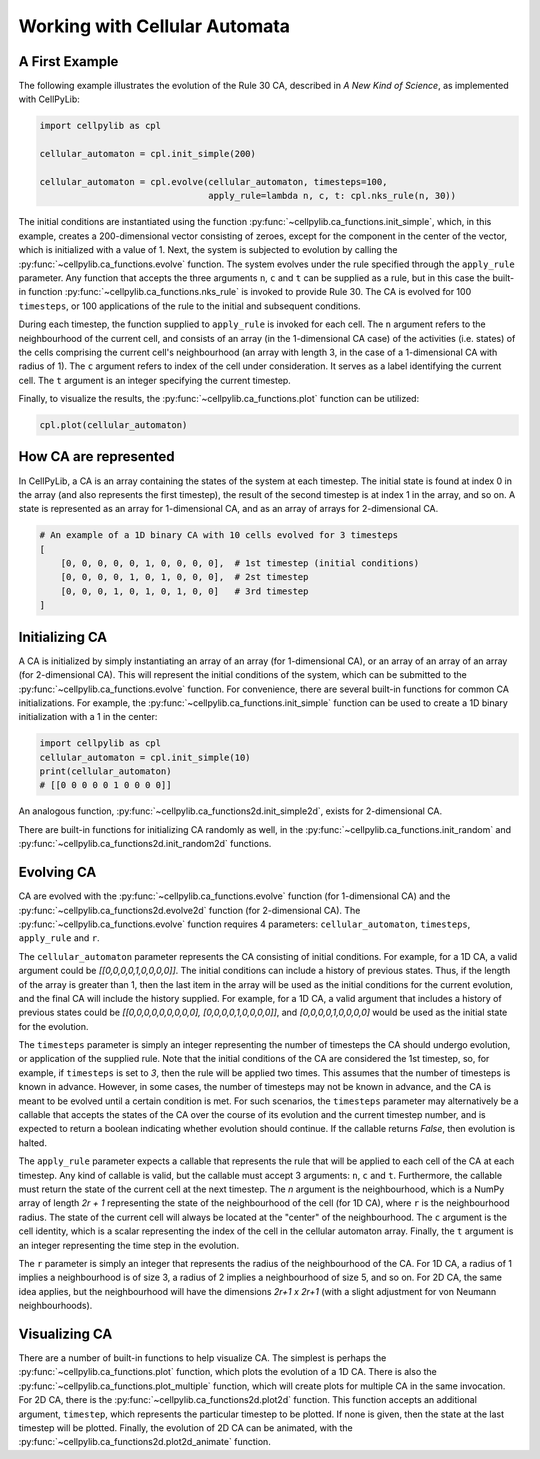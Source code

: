 Working with Cellular Automata
------------------------------

A First Example
~~~~~~~~~~~~~~~

The following example illustrates the evolution of the Rule 30 CA, described in `A New Kind of Science`, as implemented
with CellPyLib:

.. code-block::

    import cellpylib as cpl

    cellular_automaton = cpl.init_simple(200)

    cellular_automaton = cpl.evolve(cellular_automaton, timesteps=100,
                                    apply_rule=lambda n, c, t: cpl.nks_rule(n, 30))


The initial conditions are instantiated using the function :py:func:`~cellpylib.ca_functions.init_simple`, which, in
this example, creates a 200-dimensional vector consisting of zeroes, except for the component in the center of the
vector, which is initialized with a value of 1. Next, the system is subjected to evolution by calling the
:py:func:`~cellpylib.ca_functions.evolve` function. The system evolves under the rule specified through the
``apply_rule`` parameter. Any function that accepts the three arguments ``n``, ``c`` and ``t`` can be supplied as a
rule, but in this case the built-in function :py:func:`~cellpylib.ca_functions.nks_rule` is invoked to provide Rule 30.
The CA is evolved for 100 ``timesteps``, or 100 applications of the rule to the initial and subsequent conditions.

During each timestep, the function supplied to ``apply_rule`` is invoked for each cell. The ``n`` argument refers to the
neighbourhood of the current cell, and consists of an array (in the 1-dimensional CA case) of the activities (i.e.
states) of the cells comprising the current cell's neighbourhood (an array with length 3, in the case of a 1-dimensional
CA with radius of 1). The ``c`` argument refers to index of the cell under consideration. It serves as a label
identifying the current cell. The ``t`` argument is an integer specifying the current timestep.

Finally, to visualize the results, the :py:func:`~cellpylib.ca_functions.plot` function can be utilized:

.. code-block::

    cpl.plot(cellular_automaton)

.. image:: _static/rule30.png
    :width: 400


How CA are represented
~~~~~~~~~~~~~~~~~~~~~~

In CellPyLib, a CA is an array containing the states of the system at each timestep. The initial state is found at index
0 in the array (and also represents the first timestep), the result of the second timestep is at index 1 in the array,
and so on. A state is represented as an array for 1-dimensional CA, and as an array of arrays for 2-dimensional CA.

.. code-block::

    # An example of a 1D binary CA with 10 cells evolved for 3 timesteps
    [
        [0, 0, 0, 0, 0, 1, 0, 0, 0, 0],  # 1st timestep (initial conditions)
        [0, 0, 0, 0, 1, 0, 1, 0, 0, 0],  # 2st timestep
        [0, 0, 0, 1, 0, 1, 0, 1, 0, 0]   # 3rd timestep
    ]

Initializing CA
~~~~~~~~~~~~~~~~~

A CA is initialized by simply instantiating an array of an array (for 1-dimensional CA), or an array of an array of an
array (for 2-dimensional CA). This will represent the initial conditions of the system, which can be submitted to the
:py:func:`~cellpylib.ca_functions.evolve` function. For convenience, there are several built-in functions for common CA
initializations. For example, the :py:func:`~cellpylib.ca_functions.init_simple` function can be used to create a 1D
binary initialization with a 1 in the center:

.. code-block::

    import cellpylib as cpl
    cellular_automaton = cpl.init_simple(10)
    print(cellular_automaton)
    # [[0 0 0 0 0 1 0 0 0 0]]

An analogous function, :py:func:`~cellpylib.ca_functions2d.init_simple2d`, exists for 2-dimensional CA.

There are built-in functions for initializing CA randomly as well, in the :py:func:`~cellpylib.ca_functions.init_random`
and :py:func:`~cellpylib.ca_functions2d.init_random2d` functions.

Evolving CA
~~~~~~~~~~~~~

CA are evolved with the :py:func:`~cellpylib.ca_functions.evolve` function (for 1-dimensional CA) and the
:py:func:`~cellpylib.ca_functions2d.evolve2d` function (for 2-dimensional CA). The
:py:func:`~cellpylib.ca_functions.evolve` function requires 4 parameters: ``cellular_automaton``, ``timesteps``,
``apply_rule`` and ``r``.

The ``cellular_automaton`` parameter represents the CA consisting of initial conditions. For example, for a 1D CA, a
valid argument could be `[[0,0,0,0,1,0,0,0,0]]`. The initial conditions can include a history of previous states. Thus,
if the length of the array is greater than 1, then the last item in the array will be used as the initial conditions for
the current evolution, and the final CA will include the history supplied. For example, for a 1D CA, a valid argument
that includes a history of previous states could be `[[0,0,0,0,0,0,0,0,0], [0,0,0,0,1,0,0,0,0]]`, and
`[0,0,0,0,1,0,0,0,0]` would be used as the initial state for the evolution.

The ``timesteps`` parameter is simply an integer representing the number of timesteps the CA should undergo evolution, or
application of the supplied rule. Note that the initial conditions of the CA are considered the 1st timestep, so, for
example, if ``timesteps`` is set to `3`, then the rule will be applied two times. This assumes that the number of
timesteps is known in advance. However, in some cases, the number of timesteps may not be known in advance, and the CA
is meant to be evolved until a certain condition is met. For such scenarios, the ``timesteps`` parameter may alternatively
be a callable that accepts the states of the CA over the course of its evolution and the current timestep number, and is
expected to return a boolean indicating whether evolution should continue. If the callable returns `False`, then
evolution is halted.

The ``apply_rule`` parameter expects a callable that represents the rule that will be applied to each cell of the CA at
each timestep. Any kind of callable is valid, but the callable must accept 3 arguments: ``n``, ``c`` and ``t``.
Furthermore, the callable must return the state of the current cell at the next timestep. The `n` argument is the
neighbourhood, which is a NumPy array of length `2r + 1` representing the state of the neighbourhood of the cell (for
1D CA), where ``r`` is the neighbourhood radius. The state of the current cell will always be located at the "center" of
the neighbourhood. The ``c`` argument is the cell identity, which is a scalar representing the index of the cell in the
cellular automaton array. Finally, the ``t`` argument is an integer representing the time step in the evolution.

The ``r`` parameter is simply an integer that represents the radius of the neighbourhood of the CA. For 1D CA, a radius
of 1 implies a neighbourhood is of size 3, a radius of 2 implies a neighbourhood of size 5, and so on. For 2D CA, the
same idea applies, but the neighbourhood will have the dimensions `2r+1 x 2r+1` (with a slight adjustment for von
Neumann neighbourhoods).

Visualizing CA
~~~~~~~~~~~~~~

There are a number of built-in functions to help visualize CA. The simplest is perhaps the
:py:func:`~cellpylib.ca_functions.plot` function, which plots the evolution of a 1D CA. There is also the
:py:func:`~cellpylib.ca_functions.plot_multiple` function, which will create plots for multiple CA in the same
invocation. For 2D CA, there is the :py:func:`~cellpylib.ca_functions2d.plot2d` function. This function accepts an
additional argument, ``timestep``, which represents the particular timestep to be plotted. If none is given, then the
state at the last timestep will be plotted. Finally, the evolution of 2D CA can be animated, with the
:py:func:`~cellpylib.ca_functions2d.plot2d_animate` function.